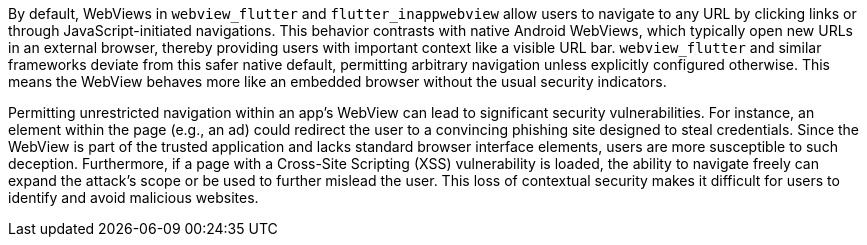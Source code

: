 By default, WebViews in `webview_flutter` and `flutter_inappwebview` allow users to navigate to any URL by clicking links or through JavaScript-initiated navigations. This behavior contrasts with native Android WebViews, which typically open new URLs in an external browser, thereby providing users with important context like a visible URL bar. `webview_flutter` and similar frameworks deviate from this safer native default, permitting arbitrary navigation unless explicitly configured otherwise. This means the WebView behaves more like an embedded browser without the usual security indicators.

Permitting unrestricted navigation within an app's WebView can lead to significant security vulnerabilities. For instance, an element within the page (e.g., an ad) could redirect the user to a convincing phishing site designed to steal credentials. Since the WebView is part of the trusted application and lacks standard browser interface elements, users are more susceptible to such deception. Furthermore, if a page with a Cross-Site Scripting (XSS) vulnerability is loaded, the ability to navigate freely can expand the attack's scope or be used to further mislead the user. This loss of contextual security makes it difficult for users to identify and avoid malicious websites.